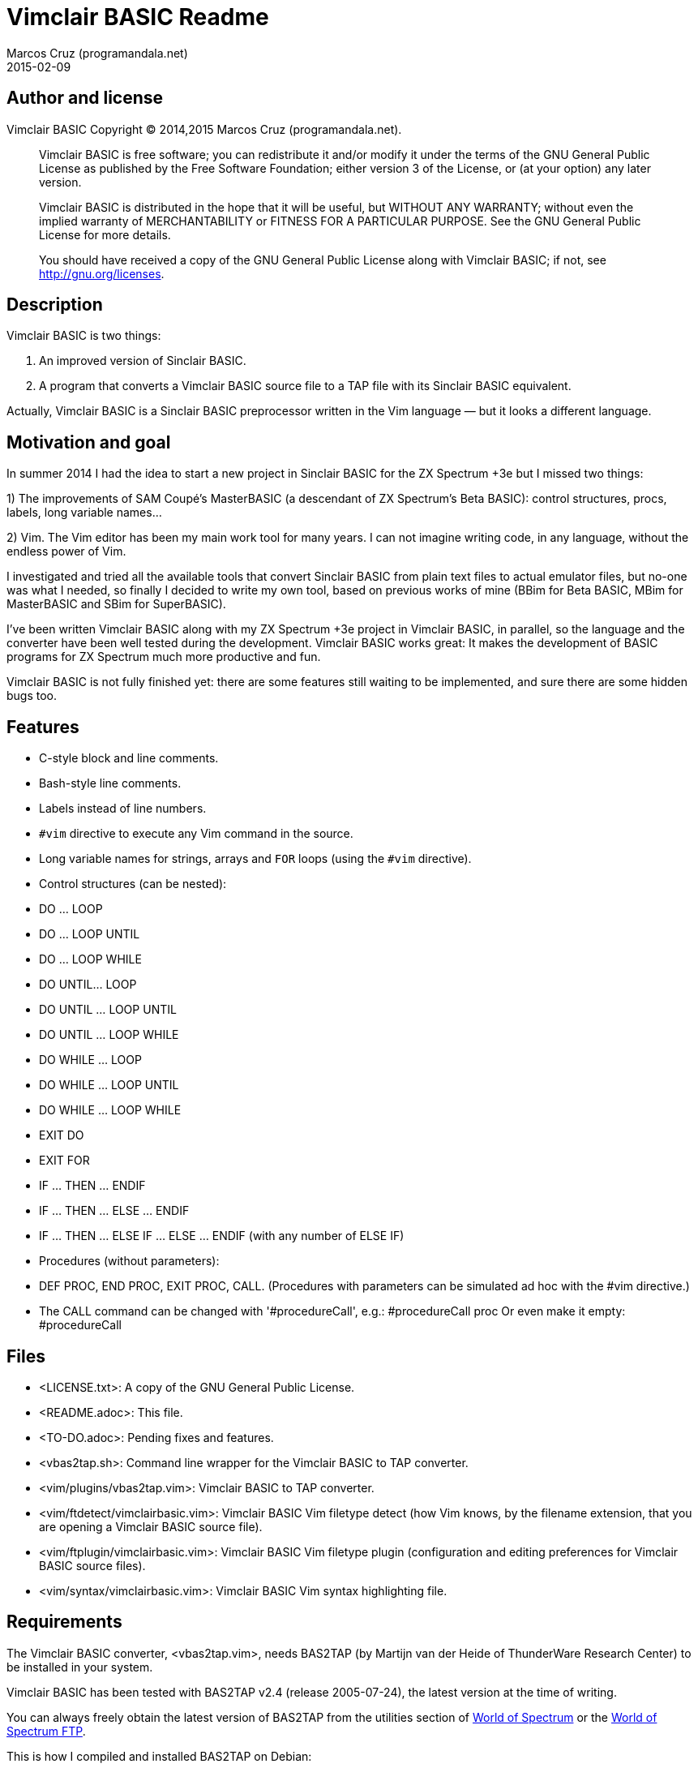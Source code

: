 = Vimclair BASIC Readme
:author: Marcos Cruz (programandala.net)
:revdate: 2015-02-09

// This file is part of Vimclair BASIC
// This file is written in AsciiDoc/Asciidoctor format

== Author and license

Vimclair BASIC
Copyright (C) 2014,2015 Marcos Cruz (programandala.net).

________________________________________________________________

Vimclair BASIC is free software; you can redistribute it and/or
modify it under the terms of the GNU General Public License as
published by the Free Software Foundation; either version 3 of
the License, or (at your option) any later version.

Vimclair BASIC is distributed in the hope that it will be
useful, but WITHOUT ANY WARRANTY; without even the implied
warranty of MERCHANTABILITY or FITNESS FOR A PARTICULAR PURPOSE.
See the GNU General Public License for more details.

You should have received a copy of the GNU General Public
License along with Vimclair BASIC; if not, see
<http://gnu.org/licenses>.
________________________________________________________________

== Description

Vimclair BASIC is two things:

1. An improved version of Sinclair BASIC.

2. A program that converts a Vimclair BASIC source file to a TAP
file with its Sinclair BASIC equivalent.

Actually, Vimclair BASIC is a Sinclair BASIC preprocessor
written in the Vim language — but it looks a different language.

== Motivation and goal

In summer 2014 I had the idea to start a new project in Sinclair
BASIC for the ZX Spectrum +3e but I missed two things:

1) The improvements of SAM Coupé's MasterBASIC (a descendant of
ZX Spectrum's Beta BASIC): control structures, procs, labels,
long variable names…

2) Vim. The Vim editor has been my main work tool for many
years. I can not imagine writing code, in any language, without
the endless power of Vim.

I investigated and tried all the available tools that convert
Sinclair BASIC from plain text files to actual emulator files,
but no-one was what I needed, so finally I decided to write my
own tool, based on previous works of mine (BBim for Beta BASIC,
MBim for MasterBASIC and SBim for SuperBASIC).

I've been written Vimclair BASIC along with my ZX Spectrum +3e
project in Vimclair BASIC, in parallel, so the language and the
converter have been well tested during the development.
Vimclair BASIC works great: It makes the development of BASIC
programs for ZX Spectrum much more productive and fun.

Vimclair BASIC is not fully finished yet:  there are some
features still waiting to be implemented, and sure there are
some hidden bugs too.

== Features

- C-style block and line comments.
- Bash-style line comments.
- Labels instead of line numbers.
- `#vim` directive to execute any Vim command in the source.
- Long variable names for strings, arrays and `FOR` loops (using
  the `#vim` directive).
- Control structures (can be nested):
  - DO ... LOOP
  - DO ... LOOP UNTIL
  - DO ... LOOP WHILE
  - DO UNTIL... LOOP
  - DO UNTIL ... LOOP UNTIL
  - DO UNTIL ... LOOP WHILE
  - DO WHILE ... LOOP
  - DO WHILE ... LOOP UNTIL
  - DO WHILE ... LOOP WHILE
  - EXIT DO
  - EXIT FOR
  - IF ... THEN ... ENDIF
  - IF ... THEN ... ELSE ... ENDIF
  - IF ... THEN ... ELSE IF ... ELSE ... ENDIF
    (with any number of ELSE IF)
- Procedures (without parameters):
  - DEF PROC, END PROC, EXIT PROC, CALL.  (Procedures with
    parameters can be simulated ad hoc with the #vim directive.)
- The CALL command can be changed with '#procedureCall', e.g.:
  #procedureCall proc Or even make it empty: #procedureCall

// More information and examples can be found in the
// Vimclair BASIC webpage:
// http://programandala.net/en.program.vimclair_basic.html

== Files

- <LICENSE.txt>:
  A copy of the GNU General Public License.

- <README.adoc>:
  This file.

- <TO-DO.adoc>:
  Pending fixes and features.

- <vbas2tap.sh>:
  Command line wrapper for the Vimclair BASIC to TAP converter.

- <vim/plugins/vbas2tap.vim>:
  Vimclair BASIC to TAP converter.

- <vim/ftdetect/vimclairbasic.vim>:
  Vimclair BASIC Vim filetype detect
  (how Vim knows, by the filename extension,
  that you are opening a Vimclair BASIC source file).

- <vim/ftplugin/vimclairbasic.vim>:
  Vimclair BASIC Vim filetype plugin
  (configuration and editing preferences for
  Vimclair BASIC source files).

- <vim/syntax/vimclairbasic.vim>:
  Vimclair BASIC Vim syntax highlighting file.

== Requirements

The Vimclair BASIC converter, <vbas2tap.vim>, needs BAS2TAP (by
Martijn van der Heide of ThunderWare Research Center) to be
installed in your system.

Vimclair BASIC has been tested with BAS2TAP v2.4 (release
2005-07-24), the latest version at the time of writing.

You can always freely obtain the latest version of BAS2TAP from
the utilities section of
http://www.worldofspectrum.org/[World of Spectrum]
or the
ftp://ftp.worldofspectrum.org/pub/sinclair/tools/pc[World of Spectrum FTP].

This is how I compiled and installed BAS2TAP on Debian:

----
gcc -Wall -O2 bas2tap.c -o bas2tap -lm
strip bas2tap
sudo mv bas2tap /usr/local/bin/
----

== Installation

1) Extract the contents of the tar file:

----
tar xvz vimclair_basic.tar.gz
----

2) Enter the new directory:

----
cd vimclair_basic
----

3) Copy the content of the <vim/> directory into your <~/.vim/>
directory:

----
cp -r vim/* ~/.vim
----

4) Create a link to the <vbas2tap.sh> file, with your command
name of choice (e.g. "vbas2tap"), into a directory in your path
(usually <~/bin/> or </usr/local/bin/>):

----
ln -s vbas2tap.sh ~/bin/vbas2tap
----

If you prefer the system-wide </usr/local/bin/> directory:

----
sudo ln -s vbas2tap.sh /usr/local/bin/vbas2tap
----

In the examples above, symbolic links are used. You can create
hard links instead, copy or even move the file.

That's all.

== Usage

Vimclair BASIC source files use the VBAS filename extension.

Whenever you open a Vimclair BASIC program with Vim, the proper
syntax highlighting will be selected, and the normal-mode key
map '.tap' (defined in <vim/ftplugin/vimclairbasic.vim>) will
convert your source to a TAP file.

You can use also the command line converter from your OS shell:

----
vbas2tap program.vbas
----

// vim:tw=64:ts=2:sts=2:et:
